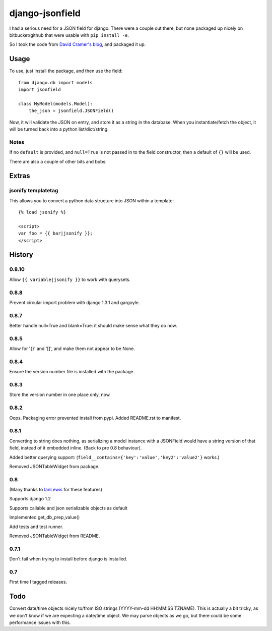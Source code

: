 django-jsonfield
===================

I had a serious need for a JSON field for django. There were a couple out
there, but none packaged up nicely on bitbucket/github that were usable
with ``pip install -e``.

So I took the code from `David Cramer's blog`_, and packaged it up.

Usage
-----

To use, just install the package, and then use the field::

    from django.db import models
    import jsonfield
    
    class MyModel(models.Model):
        the_json = jsonfield.JSONField()
    
Now, it will validate the JSON on entry, and store it as a string in the
database.  When you instantiate/fetch the object, it will be turned back
into a python list/dict/string.

Notes
~~~~~

If no ``default`` is provided, and ``null=True`` is not passed in to the
field constructor, then a default of ``{}`` will be used.

There are also a couple of other bits and bobs:

Extras
------

jsonify templatetag
~~~~~~~~~~~~~~~~~~~
This allows you to convert a python data structure into JSON within a template::

    {% load jsonify %}
    
    <script>
    var foo = {{ bar|jsonify }};
    </script>
  
History
----------

0.8.10
~~~~~~
Allow ``{{ variable|jsonify }}`` to work with querysets.

0.8.8
~~~~~
Prevent circular import problem with django 1.3.1 and gargoyle.

0.8.7
~~~~~
Better handle null=True and blank=True: it should make sense what they do now.

0.8.5
~~~~~
Allow for '{}' and '[]', and make them not appear to be None.

0.8.4
~~~~~
Ensure the version number file is installed with the package.

0.8.3
~~~~~
Store the version number in one place only, now.

0.8.2
~~~~~
Oops. Packaging error prevented install from pypi. Added README.rst to manifest.

0.8.1
~~~~~
Converting to string does nothing, as serializing a model instance with a JSONField would have a string version of that field, instead of it embedded inline. (Back to pre 0.8 behaviour).

Added better querying support: (``field__contains={'key':'value','key2':'value2'}`` works.)

Removed JSONTableWidget from package.

0.8
~~~
(Many thanks to `IanLewis`_ for these features)

Supports django 1.2

Supports callable and json serializable objects as default

Implemented get_db_prep_value()

Add tests and test runner.

Removed JSONTableWidget from README.

0.7.1
~~~~~
Don't fail when trying to install before django is installed.

0.7
~~~
First time I tagged releases.


Todo
----------
Convert date/time objects nicely to/from ISO strings (YYYY-mm-dd HH:MM:SS 
TZNAME). This is actually a bit tricky, as we don't know if we are expecting
a date/time object. We may parse objects as we go, but there could be
some performance issues with this.

.. _David Cramer's blog: http://justcramer.com/2009/04/14/cleaning-up-with-json-and-sql/
.. _IanLewis: https://bitbucket.org/IanLewis
